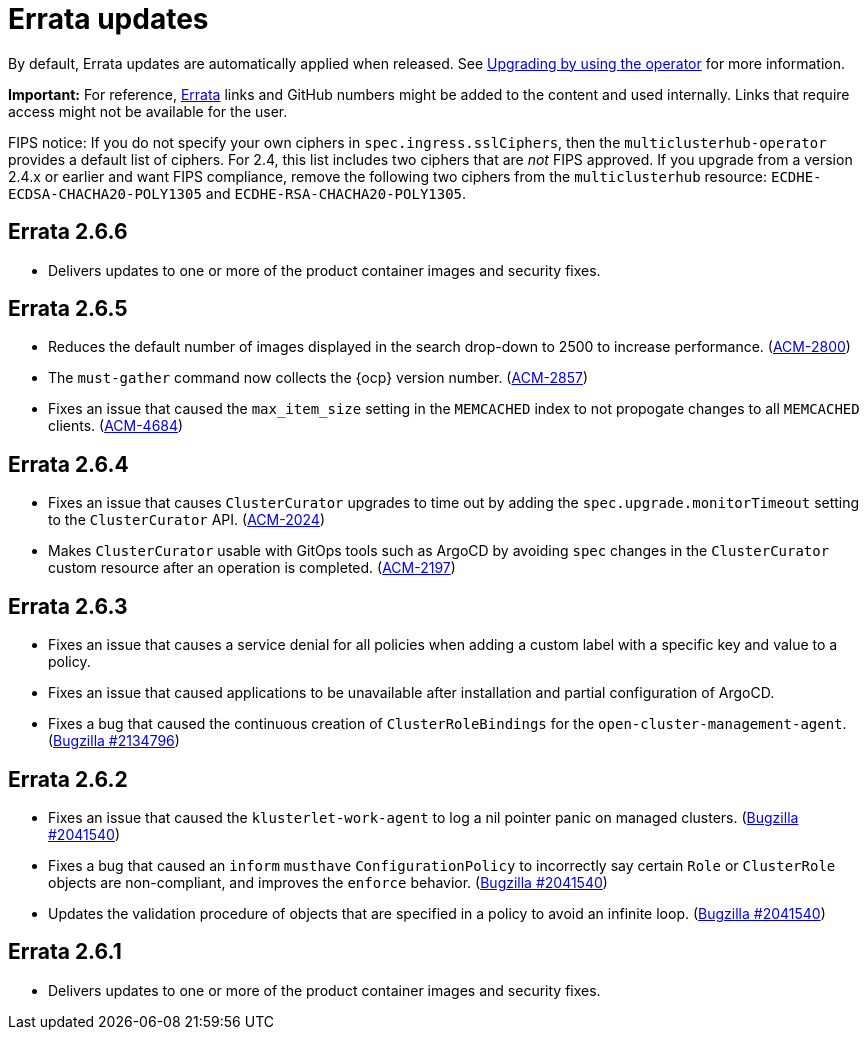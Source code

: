 [#errata-updates]
= Errata updates

By default, Errata updates are automatically applied when released. See link:../install/upgrade_hub.adoc#upgrading-by-using-the-operator[Upgrading by using the operator] for more information. 

*Important:* For reference, https://access.redhat.com/errata/#/[Errata] links and GitHub numbers might be added to the content and used internally. Links that require access might not be available for the user. 

FIPS notice: If you do not specify your own ciphers in `spec.ingress.sslCiphers`, then the `multiclusterhub-operator` provides a default list of ciphers. For 2.4, this list includes two ciphers that are _not_ FIPS approved. If you upgrade from a version 2.4.x or earlier and want FIPS compliance, remove the following two ciphers from the `multiclusterhub` resource: `ECDHE-ECDSA-CHACHA20-POLY1305` and `ECDHE-RSA-CHACHA20-POLY1305`.

== Errata 2.6.6

* Delivers updates to one or more of the product container images and security fixes.

== Errata 2.6.5

* Reduces the default number of images displayed in the search drop-down to 2500 to increase performance. (https://issues.redhat.com/browse/ACM-2800[ACM-2800])

* The `must-gather` command now collects the {ocp} version number. (https://issues.redhat.com/browse/ACM-2857[ACM-2857])

* Fixes an issue that caused the `max_item_size` setting in the `MEMCACHED` index to not propogate changes to all `MEMCACHED` clients. (https://issues.redhat.com/browse/ACM-4684[ACM-4684])

== Errata 2.6.4

* Fixes an issue that causes `ClusterCurator` upgrades to time out by adding the `spec.upgrade.monitorTimeout` setting to the `ClusterCurator` API. (https://issues.redhat.com/browse/ACM-2024[ACM-2024])

* Makes `ClusterCurator` usable with GitOps tools such as ArgoCD by avoiding `spec` changes in the `ClusterCurator` custom resource after an operation is completed. (https://issues.redhat.com/browse/ACM-2197[ACM-2197])

== Errata 2.6.3

* Fixes an issue that causes a service denial for all policies when adding a custom label with a specific key and value to a policy.

* Fixes an issue that caused applications to be unavailable after installation and partial configuration of ArgoCD.

* Fixes a bug that caused the continuous creation of `ClusterRoleBindings` for the `open-cluster-management-agent`. (https://bugzilla.redhat.com/show_bug.cgi?id=2134796[Bugzilla #2134796])

== Errata 2.6.2

* Fixes an issue that caused the `klusterlet-work-agent` to log a nil pointer panic on managed clusters. (https://bugzilla.redhat.com/show_bug.cgi?id=2120920[Bugzilla #2041540])

* Fixes a bug that caused an `inform` `musthave` `ConfigurationPolicy` to incorrectly say certain `Role` or `ClusterRole` objects are non-compliant, and improves the `enforce` behavior. (https://bugzilla.redhat.com/show_bug.cgi?id=2130985[Bugzilla #2041540])

* Updates the validation procedure of objects that are specified in a policy to avoid an infinite loop. (https://bugzilla.redhat.com/show_bug.cgi?id=2116528[Bugzilla #2041540])

== Errata 2.6.1

* Delivers updates to one or more of the product container images and security fixes.
